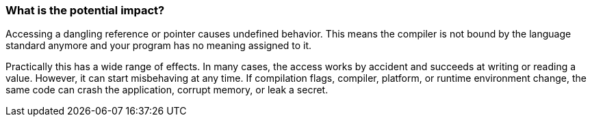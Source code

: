 === What is the potential impact?

Accessing a dangling reference or pointer causes undefined behavior.
This means the compiler is not bound by the language standard anymore and your program has no meaning assigned to it.

Practically this has a wide range of effects.
In many cases, the access works by accident and succeeds at writing or reading a value.
However, it can start misbehaving at any time.
If compilation flags, compiler, platform, or runtime environment change,
the same code can crash the application, corrupt memory, or leak a secret.
